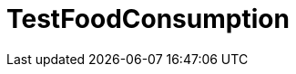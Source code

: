 ifndef::ROOT_PATH[:ROOT_PATH: ../../../../..]
ifndef::RESOURCES_PATH[:RESOURCES_PATH: {ROOT_PATH}/../../data/default]

[#net_sf_freecol_server_model_serverindiansettlementfooddoctest_testfoodconsumption]
= TestFoodConsumption



